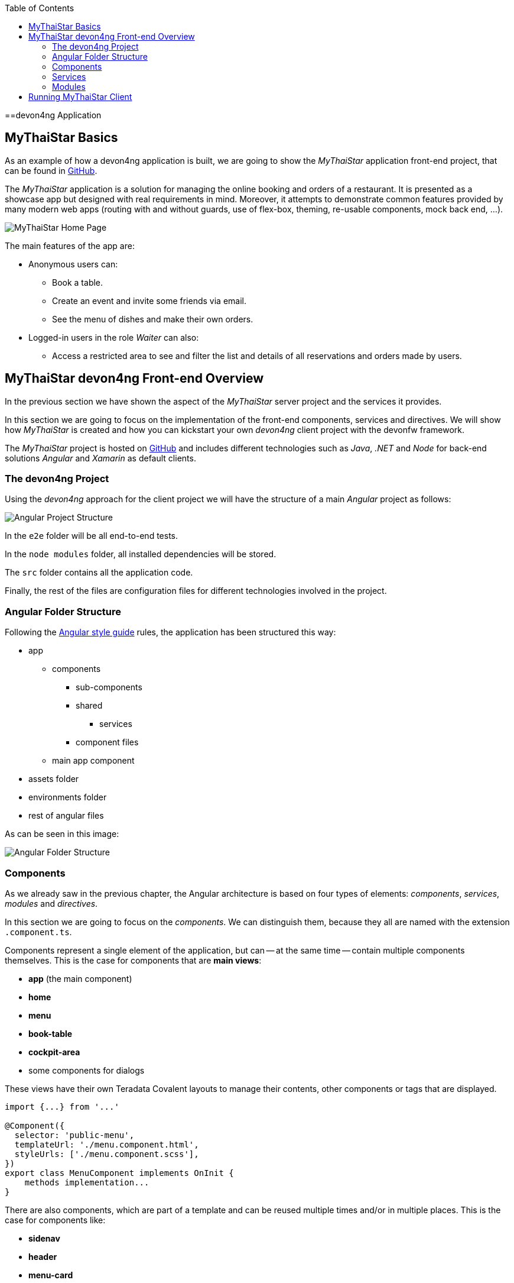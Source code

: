 :toc: macro
toc::[]
:idprefix:
:idseparator: -
ifdef::env-github[]
:tip-caption: :bulb:
:note-caption: :information_source:
:important-caption: :heavy_exclamation_mark:
:caution-caption: :fire:
:warning-caption: :warning:
endif::[]

==devon4ng Application

== MyThaiStar Basics
As an example of how a devon4ng application is built, we are going to show the _MyThaiStar_ application front-end project, that can be found in https://github.com/devonfw/my-thai-star[GitHub].

The _MyThaiStar_ application is a solution for managing the online booking and orders of a restaurant. It is presented as a showcase app but designed with real requirements in mind. Moreover, it attempts to demonstrate common features provided by many modern web apps (routing with and without guards, use of flex-box, theming, re-usable components, mock back end, ...).

image::images/devon4j/2.Example_app/mts.png[MyThaiStar Home Page]

The main features of the app are:

* Anonymous users can:
** Book a table.
** Create an event and invite some friends via email.
** See the menu of dishes and make their own orders.

* Logged-in users in the role _Waiter_ can also:
** Access a restricted area to see and filter the list and details of all reservations and orders made by users.

== MyThaiStar devon4ng Front-end Overview
In the previous section we have shown the aspect of the _MyThaiStar_ server project and the services it provides.

In this section we are going to focus on the implementation of the front-end components, services and directives. We will show how _MyThaiStar_ is created and how you can kickstart your own _devon4ng_ client project with the devonfw framework.

The _MyThaiStar_ project is hosted on https://github.com/devonfw/my-thai-star[GitHub] and includes different technologies such as _Java_, _.NET_ and _Node_ for back-end solutions _Angular_ and _Xamarin_ as default clients.

=== The devon4ng Project
Using the _devon4ng_ approach for the client project we will have the structure of a main _Angular_ project as follows:

image::images/devon4ng/2.Example_app/project_main_files.jpg[Angular Project Structure]

In the `e2e` folder will be all end-to-end tests.

In the `node modules` folder, all installed dependencies will be stored.

The `src` folder contains all the application code.

Finally, the rest of the files are configuration files for different technologies involved in the project.

=== Angular Folder Structure
Following the https://angular.io/docs/ts/latest/guide/style-guide.html[Angular style guide] rules, the application has been structured this way:

* app
** components
*** sub-components
*** shared
**** services
*** component files
** main app component
* assets folder
* environments folder
* rest of angular files

As can be seen in this image:

image::images/devon4ng/2.Example_app/app_structure.jpg[Angular Folder Structure]

=== Components
As we already saw in the previous chapter, the Angular architecture is based on four types of elements: _components_, _services_, _modules_ and _directives_.

In this section we are going to focus on the _components_. We can distinguish them, because they all are named with the extension `.component.ts`.

Components represent a single element of the application, but can -- at the same time -- contain multiple components themselves. This is the case for components that are *main views*:

* *app* (the main component)
* *home*
* *menu*
* *book-table*
* *cockpit-area*
* some components for dialogs

These views have their own Teradata Covalent layouts to manage their contents, other components or tags that are displayed.

[source, typescript]
----
import {...} from '...'

@Component({
  selector: 'public-menu',
  templateUrl: './menu.component.html',
  styleUrls: ['./menu.component.scss'],
})
export class MenuComponent implements OnInit {
    methods implementation...
}
----

There are also components, which are part of a template and can be reused multiple times and/or in multiple places. This is the case for components like:

* *sidenav* 
* *header*
* *menu-card*

*menu-card* is an element, that accepts menu information as input data displays this information as a card. This component will be reused for every single dish on the menu, so the best way to handle it, is to isolate its logic and template in a component, so the menu view just has to know about the existence of the component and the data it needs to work.

[source, typescript]
----
<public-menu-card *ngFor="let menu of menus" [menu]="menu"></public-menu-card>
----

image::images/devon4ng/2.Example_app/menu_cards.jpg[MyThaiStar Menu Cards View]

To interact and navigate between the main views, Angular provides a *Router* that provides the functionality to move between URLs in the same app. Additionally it provides an HTML tag `<router-outlet></router-outlet>` that shows, which component has been navigated to. This router tag is placed in the main _app_ component, at the same level as the _sidenav_ and the _header_. This means, that these two components are on top of whatever the router shows. That is why we can always see the header, no matter what component we are displaying via the router.

Angular Material also provides a *Tab* component, which changes its content depending on which tab has been clicked on. An example for the usage of this component can be seen in the _book-table_ view:

image::images/devon4ng/2.Example_app/book_table.jpg[MyThaiStar Book Table View]

This component view shows a card, that contains a form for reservation or the creation of an event.

=== Services
Ideally, all logic should be taken out of a component. Only calls to services and minimal script interactions should be contained in a component. The services should then contain all the logic, for example, code that calls the server and so on.

MyThaiStar components consume those services, for example a price-calculator service, which is called when a costumer makes an order:

image::images/devon4ng/2.Example_app/price_calculator.jpg[MyThaiStar Price Calculator]

There are two special services in MyThaiStar, which serve a different purpose, than just being consumed by a component. They are:

* `*Authentication*`
* `*AuthGuard*`
* `*HttpClient*`

To secure the access to the waiter cockpit -- which is a forbidden area for anyone who is not a waiter -- MyThaiStar employs a service of authentication as well as a *Router Guard*.

image::images/devon4ng/2.Example_app/authentication.jpg[MyThaiStar Authentication & Router Guard Service]

*Guards* are services, that implement the `CanActivate` function, which returns a Boolean, indicating if a navigation attempt is valid or forbidden. If it is forbidden, the router stops navigation -- if it is valid, the router navigates to the desired location. The _authentication service_ serves as storage and validator for certain kinds of data, including usernames, roles, permissions and https://jwt.io/[JWT] tokens.

*HttpClient* -- among other things -- implements the management of HTTP headers. The workflow is exactly the same as with standard HTTP requests/responses, but here a token is added to a header, when specific, secured services are called. HttpClient has also been extended to handle errors, in case a token has expired or is corrupted.

image::images/devon4ng/2.Example_app/authorization_header.jpg[MyThaiStar Security Token]

With all of this correctly setup, we can log into to the waiter cockpit by entering the correct credentials. This way the logged-in state is set to true. The server will return a header with the correct token. As a result, the application will navigate to the waiter cockpit correctly.

image::images/devon4ng/2.Example_app/waiter_cockpit.jpg[MyThaiStar Waiter Cockpit View]

=== Modules
Through modules, you can encapsulate whole functionalities or parts of the application. All Angular apps have at least one module: _app.module_. Angular encourages the use of more modules to organize all components and services. In MyThaiStar, every component and service is inside a module, so the _app.module_ is only composed of other, smaller modules.

== Running MyThaiStar Client
To run MyThaiStar, you have to have https://nodejs.org/en/[Node] installed globally and https://github.com/angular/angular-cli[Angular CLI]. Once you have installed these dependencies, you can go to the project folder and run: `yarn install`. Once finished, you are ready to run the client via: `ng serve`.

If everything goes well, the console will output something like this:

image::images/devon4ng/2.Example_app/ng_compiled.png[Angular CLI Output]

Navigate to http://localhost:4200 to see the MyThaiStar app client running.

Now that we know, what can be done with _devon4ng_, we are going to show you step-by-step how you can make your own app from scratch. We will explain how to create components and services, how to set up routing and how each other element of the application works.

'''
*Next Chapter*: link:devon4ng-components[devon4ng Components]